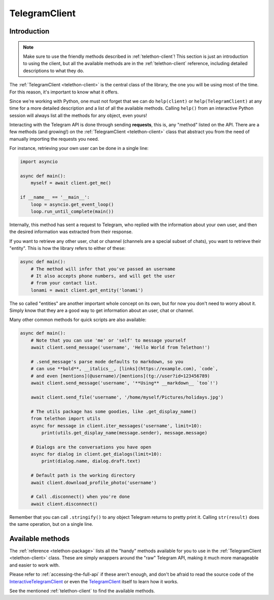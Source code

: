 .. _telegram-client:

==============
TelegramClient
==============


Introduction
************

.. note::

    Make sure to use the friendly methods described in :ref:`telethon-client`!
    This section is just an introduction to using the client, but all the
    available methods are in the :ref:`telethon-client` reference, including
    detailed descriptions to what they do.

The :ref:`TelegramClient <telethon-client>` is the
central class of the library, the one you will be using most of the time. For
this reason, it's important to know what it offers.

Since we're working with Python, one must not forget that we can do
``help(client)`` or ``help(TelegramClient)`` at any time for a more
detailed description and a list of all the available methods. Calling
``help()`` from an interactive Python session will always list all the
methods for any object, even yours!

Interacting with the Telegram API is done through sending **requests**,
this is, any "method" listed on the API. There are a few methods (and
growing!) on the :ref:`TelegramClient <telethon-client>` class that abstract
you from the need of manually importing the requests you need.

For instance, retrieving your own user can be done in a single line:

.. code-block:: python

    import asyncio

    async def main():
        myself = await client.get_me()

    if __name__ == '__main__':
        loop = asyncio.get_event_loop()
        loop.run_until_complete(main())

Internally, this method has sent a request to Telegram, who replied with
the information about your own user, and then the desired information
was extracted from their response.

If you want to retrieve any other user, chat or channel (channels are a
special subset of chats), you want to retrieve their "entity". This is
how the library refers to either of these:

.. code-block:: python

    async def main():
        # The method will infer that you've passed an username
        # It also accepts phone numbers, and will get the user
        # from your contact list.
        lonami = await client.get_entity('lonami')

The so called "entities" are another important whole concept on its own,
but for now you don't need to worry about it. Simply know that they are
a good way to get information about an user, chat or channel.

Many other common methods for quick scripts are also available:

.. code-block:: python

    async def main():
        # Note that you can use 'me' or 'self' to message yourself
        await client.send_message('username', 'Hello World from Telethon!')

        # .send_message's parse mode defaults to markdown, so you
        # can use **bold**, __italics__, [links](https://example.com), `code`,
        # and even [mentions](@username)/[mentions](tg://user?id=123456789)
        await client.send_message('username', '**Using** __markdown__ `too`!')

        await client.send_file('username', '/home/myself/Pictures/holidays.jpg')

        # The utils package has some goodies, like .get_display_name()
        from telethon import utils
        async for message in client.iter_messages('username', limit=10):
            print(utils.get_display_name(message.sender), message.message)

        # Dialogs are the conversations you have open
        async for dialog in client.get_dialogs(limit=10):
            print(dialog.name, dialog.draft.text)

        # Default path is the working directory
        await client.download_profile_photo('username')

        # Call .disconnect() when you're done
        await client.disconnect()

Remember that you can call ``.stringify()`` to any object Telegram returns
to pretty print it. Calling ``str(result)`` does the same operation, but on
a single line.


Available methods
*****************

The :ref:`reference <telethon-package>` lists all the "handy" methods
available for you to use in the :ref:`TelegramClient <telethon-client>` class.
These are simply wrappers around the "raw" Telegram API, making it much more
manageable and easier to work with.

Please refer to :ref:`accessing-the-full-api` if these aren't enough,
and don't be afraid to read the source code of the InteractiveTelegramClient_
or even the TelegramClient_ itself to learn how it works.

See the mentioned :ref:`telethon-client` to find the available methods.

.. _InteractiveTelegramClient: https://github.com/LonamiWebs/Telethon/blob/master/telethon_examples/interactive_telegram_client.py
.. _TelegramClient: https://github.com/LonamiWebs/Telethon/blob/master/telethon/telegram_client.py
